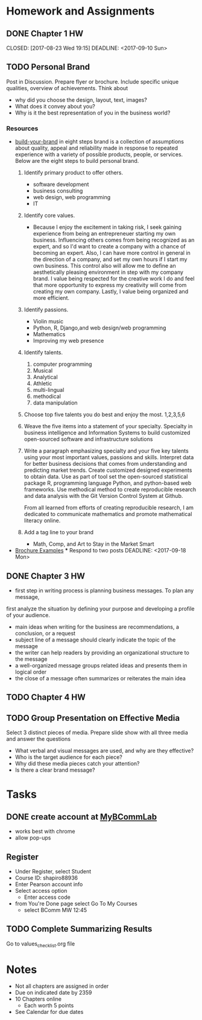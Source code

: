 * Homework and Assignments
** DONE Chapter 1 HW
  CLOSED: [2017-08-23 Wed 19:15] DEADLINE: <2017-09-10 Sun> 
** TODO Personal Brand
DEADLINE: <2017-09-13 Wed>
Post in Discussion.  Prepare flyer or brochure.  Include specific unique qualities, overview of achievements.
Think about 
- why did you choose the design, layout, text, images?
- What does it convey about you?
- Why is it the best representation of you in the business world?
*** Resources
- [[https://www.monster.com/career-advice/article/build-your-brand][build-your-brand]] in eight steps
  brand is a collection of assumptions about quality, appeal and reliability made
  in response to repeated experience with a variety of possible products, people, or
  services.  Below are the eight steps to build personal brand.
  1. Identify primary product to offer others.
     - software development
     - business consulting
     - web design, web programming
     - IT
  2. Identify core values.
     - Because I enjoy the excitement in taking risk, I seek gaining experience from being an entrepreneuer starting my own business.  Influencing others
       comes from being recognized as an expert, and so I'd want to create a company with a chance of becoming an expert.  Also, I can have more control 
       in general in the direction of a company, and set my own hours if I start my own business.  This control also will allow me to define an aesthetically 
       pleasing environment in step with my company brand.  I value being respected for the creative work I do and feel that more opportunity to express my 
       creativity will come from creating my own company.  Lastly, I value being organized and more efficient.
  3. Identify passions.
     - Violin music
     - Python, R, Django,and web design/web programming
     - Mathematics
     - Improving my web presence
  4. Identify talents.
     1. computer programming
     2. Musical
     3. Analytical
     4. Athletic
     5. multi-lingual
     6. methodical
     7. data manipulation
  5. Choose top five talents you do best and enjoy the most.
     1,2,3,5,6
  6. Weave the five items into a statement of your specialty.
     Specialty in business intelligence and Information Systems to build customized open-sourced software and infrastructure solutions
  7. Write a paragraph emphasizing specialty and your five key talents using your most important values, passions and skills.
     Interpret data for better business decisions that comes from understanding and predicting market trends.  Create customized designed 
     experiments to obtain data.  Use as part of tool set the open-sourced statistical package R, programming language Python, and python-based 
     web frameworks.  Use methodical method to create reproducible research and data analysis with the Git Version Control System at Github.

     From all learned from efforts of creating reproducible research, I am dedicated to communicate mathematics and promote mathematical literacy online.
     
  8. Add a tag line to your brand
     - Math, Comp, and Art to Stay in the Market Smart
- [[http://www.hongkiat.com/blog/handpicked-printed-brochures/][Brochure Examples]]
  *** Respond to two posts
    DEADLINE: <2017-09-18 Mon>
** DONE Chapter 3 HW
   CLOSED: [2017-09-10 Sun 10:06] DEADLINE: <2017-09-17 Sun>
   - first step in writing process is planning business messages.  To plan any message, 
   first analyze the situation by defining your purpose and developing a profile of your audience.
   - main ideas when writing for the business are recommendations, a conclusion, or a request
   - subject line of a message should clearly indicate the topic of the message
   - the writer can help readers by providing an organizational structure to the message
   - a well-organized message groups related ideas and presents them in logical order
   - the close of a message often summarizes or reiterates the main idea

** TODO Chapter 4 HW
   DEADLINE: <2017-09-24 Sun>

** TODO Group Presentation on Effective Media
   DEADLINE: <2017-09-25 Mon>
Select 3 distinct pieces of media.  Prepare slide show with all three media and answer the questions
- What verbal and visual messages are used, and why are they effective?
- Who is the target audience for each piece?
- Why did these media pieces catch your attention?
- Is there a clear brand message?

* Tasks
** DONE create account at [[https://www.pearsonmylabandmastering.com/northamerica/][MyBCommLab]]
  CLOSED: [2017-08-23 Wed 15:00]
- works best with chrome
- allow pop-ups
** Register
- Under Register, select Student
- Course ID: shapiro88936
- Enter Pearson account info
- Select access option
  - Enter access code
- from You're Done page select Go To My Courses
  - select BComm MW 12:45

** TODO Complete Summarizing Results
Go to values_checklist.org file
* Notes
- Not all chapters are assigned in order
- Due on indicated date by 2359
- 10 Chapters online
  - Each worth 5 points
- See Calendar for due dates
